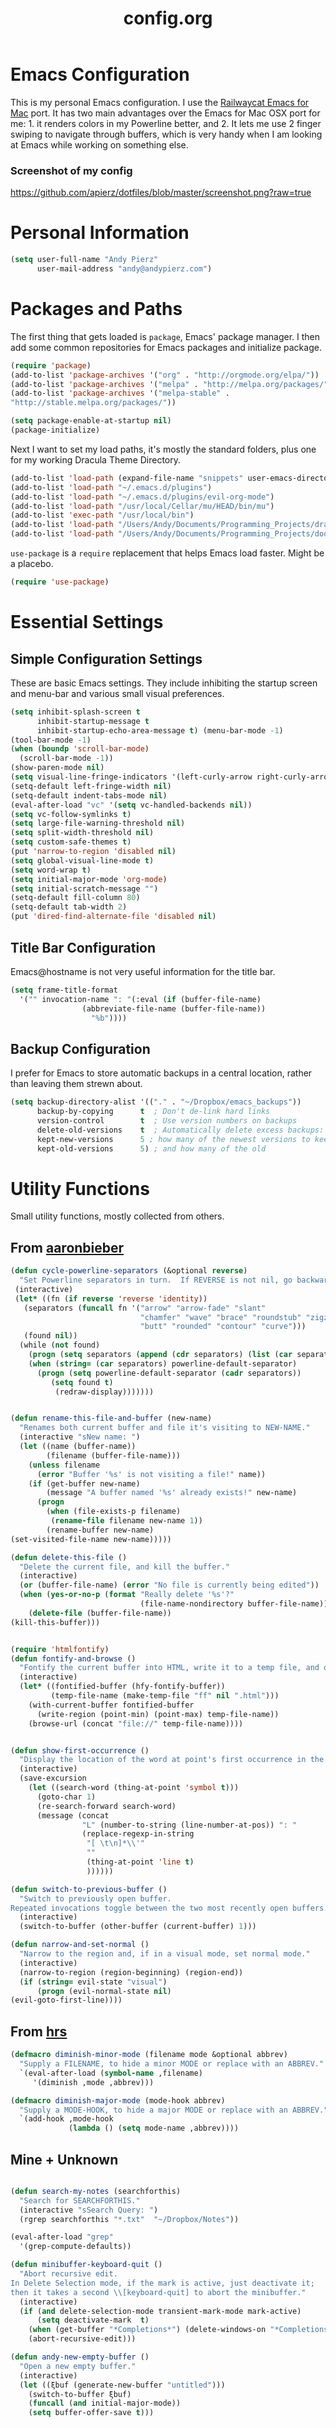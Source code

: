 #+Title: config.org

#+OPTIONS: TOC:nil
#+STARTUP: overview

* Emacs Configuration

This is my personal Emacs configuration. I use the [[https://github.com/railwaycat/homebrew-emacsmacport][Railwaycat Emacs for Mac]] port. It has two main advantages over the Emacs for Mac OSX port for me: 1. it renders colors in my Powerline better, and 2. It lets me use 2 finger swiping to navigate through buffers, which is very handy when I am looking at Emacs while working on something else.

*** Screenshot of my config
[[https://github.com/apierz/dotfiles/blob/master/screenshot.png?raw=true]] 

* Personal Information

#+BEGIN_SRC emacs-lisp
  (setq user-full-name "Andy Pierz"
        user-mail-address "andy@andypierz.com")

#+END_SRC
* Packages and Paths

The first thing that gets loaded is =package=, Emacs' package manager. I then add some common repositories for Emacs packages and initialize package.

#+BEGIN_SRC emacs-lisp
  (require 'package)
  (add-to-list 'package-archives '("org" . "http://orgmode.org/elpa/"))
  (add-to-list 'package-archives '("melpa" . "http://melpa.org/packages/"))
  (add-to-list 'package-archives '("melpa-stable" .
  "http://stable.melpa.org/packages/"))

  (setq package-enable-at-startup nil)
  (package-initialize)
#+END_SRC

Next I want to set my load paths, it's mostly the standard folders, plus one for my working Dracula Theme Directory.

#+BEGIN_SRC emacs-lisp
  (add-to-list 'load-path (expand-file-name "snippets" user-emacs-directory))
  (add-to-list 'load-path "~/.emacs.d/plugins")
  (add-to-list 'load-path "~/.emacs.d/plugins/evil-org-mode")
  (add-to-list 'load-path "/usr/local/Cellar/mu/HEAD/bin/mu")
  (add-to-list 'exec-path "/usr/local/bin")
  (add-to-list 'load-path "/Users/Andy/Documents/Programming_Projects/dracula-theme/emacs")
  (add-to-list 'load-path "/Users/Andy/Documents/Programming_Projects/doom-theme")
#+END_SRC

=use-package= is a =require= replacement that helps Emacs load faster. Might be a placebo.

#+BEGIN_SRC emacs-lisp
  (require 'use-package)
#+END_SRC

* Essential Settings

** Simple Configuration Settings

These are basic Emacs settings. They include inhibiting the startup screen and menu-bar and various small visual preferences.

#+BEGIN_SRC emacs-lisp
  (setq inhibit-splash-screen t
        inhibit-startup-message t
        inhibit-startup-echo-area-message t) (menu-bar-mode -1)
  (tool-bar-mode -1)
  (when (boundp 'scroll-bar-mode)
    (scroll-bar-mode -1))
  (show-paren-mode nil)
  (setq visual-line-fringe-indicators '(left-curly-arrow right-curly-arrow))
  (setq-default left-fringe-width nil)
  (setq-default indent-tabs-mode nil)
  (eval-after-load "vc" '(setq vc-handled-backends nil))
  (setq vc-follow-symlinks t)
  (setq large-file-warning-threshold nil)
  (setq split-width-threshold nil)
  (setq custom-safe-themes t)
  (put 'narrow-to-region 'disabled nil)
  (setq global-visual-line-mode t)
  (setq word-wrap t)
  (setq initial-major-mode 'org-mode)
  (setq initial-scratch-message "")
  (setq-default fill-column 80)
  (setq-default tab-width 2)
  (put 'dired-find-alternate-file 'disabled nil)

#+END_SRC

** Title Bar Configuration

Emacs@hostname is not very useful information for the title bar.

#+BEGIN_SRC emacs-lisp
  (setq frame-title-format
    '("" invocation-name ": "(:eval (if (buffer-file-name)
                  (abbreviate-file-name (buffer-file-name))
                    "%b"))))
#+END_SRC


** Backup Configuration

I prefer for Emacs to store automatic backups in a central location, rather than leaving them strewn about.

#+BEGIN_SRC emacs-lisp
  (setq backup-directory-alist '(("." . "~/Dropbox/emacs_backups"))
        backup-by-copying      t  ; Don't de-link hard links
        version-control        t  ; Use version numbers on backups
        delete-old-versions    t  ; Automatically delete excess backups:
        kept-new-versions      5 ; how many of the newest versions to keep
        kept-old-versions      5) ; and how many of the old

#+END_SRC

* Utility Functions

Small utility functions, mostly collected from others.


** From [[https://github.com/aaronbieber][aaronbieber]]

#+BEGIN_SRC emacs-lisp
  (defun cycle-powerline-separators (&optional reverse)
    "Set Powerline separators in turn.  If REVERSE is not nil, go backwards."
   (interactive)
   (let* ((fn (if reverse 'reverse 'identity))
     (separators (funcall fn '("arrow" "arrow-fade" "slant"
                               "chamfer" "wave" "brace" "roundstub" "zigzag"
                               "butt" "rounded" "contour" "curve")))
     (found nil))
    (while (not found)
      (progn (setq separators (append (cdr separators) (list (car separators))))
      (when (string= (car separators) powerline-default-separator)
        (progn (setq powerline-default-separator (cadr separators))
           (setq found t)
            (redraw-display)))))))


  (defun rename-this-file-and-buffer (new-name)
    "Renames both current buffer and file it's visiting to NEW-NAME."
    (interactive "sNew name: ")
    (let ((name (buffer-name))
          (filename (buffer-file-name)))
      (unless filename
        (error "Buffer '%s' is not visiting a file!" name))
      (if (get-buffer new-name)
          (message "A buffer named '%s' already exists!" new-name)
        (progn
          (when (file-exists-p filename)
           (rename-file filename new-name 1))
          (rename-buffer new-name)
  (set-visited-file-name new-name)))))

  (defun delete-this-file ()
    "Delete the current file, and kill the buffer."
    (interactive)
    (or (buffer-file-name) (error "No file is currently being edited"))
    (when (yes-or-no-p (format "Really delete '%s'?"
                               (file-name-nondirectory buffer-file-name)))
      (delete-file (buffer-file-name))
  (kill-this-buffer)))


  (require 'htmlfontify)
  (defun fontify-and-browse ()
    "Fontify the current buffer into HTML, write it to a temp file, and open it in a browser."
    (interactive)
    (let* ((fontified-buffer (hfy-fontify-buffer))
           (temp-file-name (make-temp-file "ff" nil ".html")))
      (with-current-buffer fontified-buffer
        (write-region (point-min) (point-max) temp-file-name))
      (browse-url (concat "file://" temp-file-name))))


  (defun show-first-occurrence ()
    "Display the location of the word at point's first occurrence in the buffer."
    (interactive)
    (save-excursion
      (let ((search-word (thing-at-point 'symbol t)))
        (goto-char 1)
        (re-search-forward search-word)
        (message (concat
                  "L" (number-to-string (line-number-at-pos)) ": "
                  (replace-regexp-in-string
                   "[ \t\n]*\\'"
                   ""
                   (thing-at-point 'line t)
                   ))))))

  (defun switch-to-previous-buffer ()
    "Switch to previously open buffer.
  Repeated invocations toggle between the two most recently open buffers."
    (interactive)
    (switch-to-buffer (other-buffer (current-buffer) 1)))

  (defun narrow-and-set-normal ()
    "Narrow to the region and, if in a visual mode, set normal mode."
    (interactive)
    (narrow-to-region (region-beginning) (region-end))
    (if (string= evil-state "visual")
        (progn (evil-normal-state nil)
  (evil-goto-first-line))))

#+END_SRC

** From [[http://www.github.com/hrs][hrs]]

#+BEGIN_SRC emacs-lisp
  (defmacro diminish-minor-mode (filename mode &optional abbrev)
    "Supply a FILENAME, to hide a minor MODE or replace with an ABBREV."
    `(eval-after-load (symbol-name ,filename)
       '(diminish ,mode ,abbrev)))

  (defmacro diminish-major-mode (mode-hook abbrev)
    "Supply a MODE-HOOK, to hide a major MODE or replace with an ABBREV."
    `(add-hook ,mode-hook
               (lambda () (setq mode-name ,abbrev))))
#+END_SRC

** Mine + Unknown

#+BEGIN_SRC emacs-lisp

    (defun search-my-notes (searchforthis)
      "Search for SEARCHFORTHIS."
      (interactive "sSearch Query: ")
      (rgrep searchforthis "*.txt"  "~/Dropbox/Notes"))

    (eval-after-load "grep"
      '(grep-compute-defaults))

    (defun minibuffer-keyboard-quit ()
      "Abort recursive edit.
    In Delete Selection mode, if the mark is active, just deactivate it;
    then it takes a second \\[keyboard-quit] to abort the minibuffer."
      (interactive)
      (if (and delete-selection-mode transient-mark-mode mark-active)
          (setq deactivate-mark  t)
        (when (get-buffer "*Completions*") (delete-windows-on "*Completions*"))
        (abort-recursive-edit)))

    (defun andy-new-empty-buffer ()
      "Open a new empty buffer."
      (interactive)
      (let ((ξbuf (generate-new-buffer "untitled")))
        (switch-to-buffer ξbuf)
        (funcall (and initial-major-mode))
        (setq buffer-offer-save t)))



#+END_SRC

* Visual Stuff

I use my own version of [[https://github.com/dracula/dracula-theme][Dracua Theme]], which includes some extra coloring for Helm, mu4e, some changes to the syntax highlighting and correcting the background color when using Emacs in the terminal. My version is availble at my [[https://github.com/apierz][Github page]]. I also use [[http://sourcefoundry.org/hack/][Hack]] as my font. Transperancy settins are commented out.

#+BEGIN_SRC emacs-lisp
  ;;(use-package dracula-theme)
  ;;(load-theme 'dracula t)

  (use-package doom-theme
    :config
    (global-hl-line-mode)
    (setq doom-enable-bold t)
    (setq doom-enable-bright-buffers t)
    (setq doom-enable-bright-minibuffer t)
    (setq doom-enable-italic t))

  (load-theme 'doom-one t)

  (set-face-attribute 'default nil
                       :family "Hack" :height 140)

  ;; (set-frame-parameter (selected-frame) 'alpha '(90 90))
  ;; (add-to-list 'default-frame-alist '(alpha 90 90))

#+END_SRC

Just to be double-dog sure it ends up as utf-8...

#+BEGIN_SRC emacs-lisp
  (prefer-coding-system       'utf-8)
  (set-default-coding-systems 'utf-8)
  (set-terminal-coding-system 'utf-8)
  (set-keyboard-coding-system 'utf-8)
  (setq buffer-file-coding-system 'utf-8)
#+END_SRC

I use some diminsh functions I got from [[https://github.com/hrs][hrs]]. This lets me hide some minor modes and rename others as encircled unicode characters. I also rename some major modes to save a little space in my powerline.

#+BEGIN_SRC emacs-lisp
  (diminish-minor-mode 'auto-complete 'auto-complete-mode " ⓐ ")
  (diminish-minor-mode 'flycheck 'flycheck-mode " ⓕ ")
  (diminish-minor-mode 'projectile 'projectile-mode " ⓟ ")
  (diminish-minor-mode 'robe 'robe-mode " ⓡ ")
  (diminish-minor-mode 'flymake 'flymake-mode " ⓜ ")
  (diminish-minor-mode 'server 'server-mode)
  (diminish-minor-mode 'evil-snipe 'evil-snipe-local-mode)
  (diminish-minor-mode 'evil-surround 'evil-surround-mode )
  (diminish-minor-mode 'evil-commentary 'evil-commentary-mode)
  (diminish-minor-mode 'yasnippet 'yas-minor-mode)
  (diminish-minor-mode 'autorevert 'auto-revert-mode)
  (diminish-minor-mode 'flyspell 'flyspell-mode)
  (diminish-minor-mode 'undo-tree 'undo-tree-mode)
  (diminish-minor-mode 'evil-org 'evil-org-mode)

  (diminish-major-mode 'emacs-lisp-mode-hook ".el")
  (diminish-major-mode 'haskell-mode-hook "?=")
  (diminish-major-mode 'lisp-interaction-mode-hook "?")
  (diminish-major-mode 'python-mode-hook ".py")
  (diminish-major-mode 'ruby-mode-hook ".rb")
  (diminish-major-mode 'sh-mode-hook ".sh")
  (diminish-major-mode 'markdown-mode-hook ".md")

#+END_SRC

* evil-mode

I prefer the Vim keybindings and use them wherever possible in Emacs. I recently made a switch to HJKL from IJKL when I learned the arrow keys on my =Pok3r= keyboard could be reprogrammed to use HJKL everywhere so I'm currently tring to unlearn my old bad habits.

** Main package:

#+BEGIN_SRC emacs-lisp
  (use-package evil)
  (evil-mode t)
#+END_SRC

** Addons, based on Vim plugins

=evil-surround= is based on tpope's plugin and makes it easy to change surrounding syntax luke ", ', (, {, etc. =evil-commentary= is also based on a tpope plugin that makes it easy to comment a line or lines. [g-c-c] will comment a line [g-c-4-k] will comment the next 4 lines, etc. 

#+BEGIN_SRC emacs-lisp
  (use-package evil-leader)
  (use-package evil-surround
    :config
    (global-evil-surround-mode 1))
  (use-package evil-commentary
    :config
    (evil-commentary-mode))
  (use-package evil-snipe
    :config
    (evil-snipe-mode 1)
    (evil-snipe-override-mode 1))

#+END_SRC

** COMMENT Controls

   I make a few changes to the =dired= control map to make it more natural when using Vim style navigation. Also I use 'hh' as a quick shortcut to return to =evil-normal-state=.

#+BEGIN_SRC emacs-lisp
  (use-package key-chord
    :config
    (key-chord-mode 1))

  (key-chord-define evil-insert-state-map "hh" 'evil-normal-state)
  (key-chord-define evil-insert-state-map ",," "<")
  (key-chord-define evil-insert-state-map ".." ">")
  (key-chord-define evil-replace-state-map "hh" 'evil-normal-state)
  (key-chord-define evil-visual-state-map "hh" 'evil-normal-state)
  (key-chord-define evil-motion-state-map "hh" 'evil-normal-state)
  (evil-define-key 'normal dired-mode-map "h" 'dired-up-directory)
  (evil-define-key 'normal dired-mode-map "l" 'dired-find-alternate-file)
  (evil-define-key 'normal dired-mode-map "v" 'dired-toggle-marks)
  (evil-define-key 'normal dired-mode-map "m" 'dired-mark)
  (evil-define-key 'normal dired-mode-map "u" 'dired-unmark)
  (evil-define-key 'normal dired-mode-map "U" 'dired-unmark-all-marks)
  (evil-define-key 'normal dired-mode-map "c" 'dired-create-directory)
  (evil-define-key 'normal dired-mode-map "n" 'evil-search-next)
  (evil-define-key 'normal dired-mode-map "N" 'evil-search-previous)
  (evil-define-key 'normal dired-mode-map "q" 'kill-this-buffer)
  (setq evil-shift-width 2)

#+END_SRC

   I made some changes to the normal =evil-org= keybindings because I think these bindings are more intuitive.

#+BEGIN_SRC emacs-lisp
  (use-package evil-org)
  (evil-define-key 'normal evil-org-mode-map (kbd "M-k") 'org-metaup)
  (evil-define-key 'normal evil-org-mode-map (kbd "M-h") 'org-metaleft)
  (evil-define-key 'normal evil-org-mode-map (kbd "M-j") 'org-metadown)
  (evil-define-key 'normal evil-org-mode-map (kbd "M-l") 'org-metaright)
  (evil-define-key 'normal evil-org-mode-map (kbd "M-K") 'org-shiftmetaup)
  (evil-define-key 'normal evil-org-mode-map (kbd "M-H") 'org-shiftmetaleft)
  (evil-define-key 'normal evil-org-mode-map (kbd "M-J") 'org-shiftmetadown)
  (evil-define-key 'normal evil-org-mode-map (kbd "M-L") 'org-shiftmetaright)
  (evil-define-key 'normal evil-org-mode-map (kbd "K") 'org-shiftup)
  (evil-define-key 'normal evil-org-mode-map (kbd "H") 'org-shiftleft)
  (evil-define-key 'normal evil-org-mode-map (kbd "J") 'org-shiftdown)
  (evil-define-key 'normal evil-org-mode-map (kbd "L") 'org-shiftright)
#+END_SRC

** Evil Leader

   =Evil Leader= is a package that let's you do quick shortcuts in =evil-mode=. While in =evil-normal-state= you press and hold your leader key ( for me its ,) and then press another key to trigger a function. It's very handy and great for triggering little utility functions you come accross.

#+BEGIN_SRC emacs-lisp
  (defun andy--config-evil-leader ()
    "Configure evil leader mode."
    (evil-leader/set-leader ",")
    (setq evil-leader/in-all-states 1)
    (evil-leader/set-key
      "k"  'switch-to-previous-buffer
      "m"  'previous-buffer
      "."  'next-buffer
      ":"  'eval-expression
      "b"  'helm-mini
      "d"  'kill-this-buffer
      "e"  'find-file
      "f"  'fontify-and-browse
      "p"  'cycle-powerline-separators
      "b"  'switch-to-buffer
      "l"  'whitespace-mode       ;; Show invisible characters
      "nn" 'narrow-and-set-normal ;; Narrow to region and enter normal mode
      "nw" 'widen
      "o"  'delete-other-windows  ;; C-w o
      "S"  'delete-trailing-whitespace
      "t"  'gtags-reindex
      "T"  'gtags-find-tag
      "w"  'save-buffer
      "x"  'helm-M-x))

  (global-evil-leader-mode)
  (andy--config-evil-leader)

#+END_SRC

** macOS Specific Stuff

   Use the standard OSX keys for cut/copy/paste.

#+BEGIN_SRC emacs-lisp
  (defun pbcopy ()
    "Use OSX' pasteboard for copying."
    (interactive)
    (call-process-region (point) (mark) "pbcopy")
    (setq deactivate-mark t))

  (defun pbpaste ()
    "Use OSX' pasteboard for pasting."
    (interactive)
    (call-process-region (point) (if mark-active (mark) (point)) "pbpaste" t t))

  (defun pbcut ()
    "Use OSX' pasteboard for cutting."
    (interactive)
    (pbcopy)
    (delete-region (region-beginning) (region-end)))

  (global-set-key (kbd "M-c") 'pbcopy)
  (global-set-key (kbd "C-c x") 'pbcut)
  (global-set-key (kbd "M-v") 'pbpaste)


#+END_SRC

   Switch the macOS =Command= button to be Emacs =Meta= key.

#+BEGIN_SRC emacs-lisp

  (defun mac-switch-meta nil
    "Switch meta between Option and Command."
    (interactive)
    (if (eq mac-option-modifier nil)
        (progn
    (setq mac-option-modifier 'meta)
    (setq mac-command-modifier 'hyper)
  )
      (progn
        (setq mac-option-modifier nil)
        (setq mac-command-modifier 'meta))))

#+END_SRC


** Minor evil Configurations

   Stop that terrible cursor move back nonsense!

#+BEGIN_SRC emacs-lisp

(setq evil-move-cursor-back nil)

#+END_SRC

   Set some shortcuts to the function buttons.

#+BEGIN_SRC emacs-lisp
  (global-set-key [f1]  'mu4e)
  (global-set-key [f2] 'andy-new-empty-buffer)

  (global-set-key [f4] 'fci-mode)
  (global-set-key [f5] 'search-my-notes)
  (global-set-key [f6] 'linum-relative-mode)

  (use-package neotree)
  (global-set-key [f8] 'neotree-toggle)
#+END_SRC

   Robe Mode Commands

#+BEGIN_SRC emacs-lisp
  (global-set-key (kbd "M-j") 'robe-jump)
#+END_SRC

   Magit Commands

#+BEGIN_SRC emacs-lisp
  (global-set-key (kbd "C-x g") 'magit-status)
  (global-set-key (kbd "C-x M-g") 'magit-dispatch-popup)

#+END_SRC

   Use ESC to quit non-evil stuff

#+BEGIN_SRC emacs-lisp
  (define-key evil-normal-state-map [escape] 'keyboard-quit)
  (define-key evil-motion-state-map [escape] 'keyboard-quit)
  (define-key evil-visual-state-map [escape] 'keyboard-quit)
  (define-key evil-emacs-state-map [escape] 'keyboard-quit)
  (define-key minibuffer-local-map [escape] 'minibuffer-keyboard-quit)
  (define-key minibuffer-local-ns-map [escape] 'minibuffer-keyboard-quit)
  (define-key minibuffer-local-completion-map [escape] 'minibuffer-keyboard-quit)
  (define-key minibuffer-local-must-match-map [escape]'minibuffer-keyboard-quit)
  (define-key minibuffer-local-isearch-map [escape] 'minibuffer-keyboard-quit)
#+END_SRC

   Use =evil= controls in =Dired= and other =motion-state= modes.

#+BEGIN_SRC emacs-lisp
  (setq evil-normal-state-modes (append evil-motion-state-modes
    evil-normal-state-modes))
#+END_SRC

* Helm
Helm is useful for searching through Emacs. I prefer Helm for searching through my buffers, kill ring and other things.

#+BEGIN_SRC emacs-lisp
  (use-package helm)
  (use-package helm-config)
  (global-set-key (kbd "C-x b") 'helm-buffers-list)
  (global-set-key (kbd "C-x r b") 'helm-bookmarks)
  (global-set-key (kbd "C-X m") 'helm-M-x)
  (global-set-key (kbd "M-y") 'helm-show-kill-ring)
  (global-set-key (kbd "C-x C-f") 'helm-find-files)

  (setq helm-split-window-in-side-p t)

  (with-eval-after-load
    'helm (define-key helm-map (kbd "<tab>") 'helm-execute-persistent-action)
       (define-key helm-map (kbd "ESC") 'helm-keyboard-quit)
  )
#+END_SRC

* Org-mode

=Org= is Emacs famous markup language with all kinds of useful features. You can even write your Emacs config in =Org=, which is what I have done here.

#+BEGIN_SRC emacs-lisp
  (use-package org)
  (use-package ox)
  (use-package org-grep)
  (use-package org-capture)

#+END_SRC

These are the basic bindings =Org= recommends you use.

#+BEGIN_SRC emacs-lisp
  (global-set-key "\C-cl" 'org-store-link)
  (global-set-key "\C-ca" 'org-agenda)
  (global-set-key "\C-cc" 'org-capture)
  (global-set-key "\C-cb" 'org-iswitchb)
#+END_SRC

I want everything in my notes folder to open in =Org-mode= and for .txt files to open in =Org-mode=. It is very rare I want to edit a plain text file without Org.

#+BEGIN_SRC emacs-lisp
  (setq org-export-coding-system 'utf-8)
  (setq org-agenda-files (list "~/Dropbox/Notes"))
  (setq org-agenda-file-regexp "\\`[^.].*\\.txt\\|[0-9]\\{8\\}\\'")
  (add-to-list 'auto-mode-alist '("\\.txt$" . org-mode))
  (setq org-agenda-text-search-extra-files (list nil ))


  (add-hook 'find-file-hooks 
    (lambda ()
      (let ((file (buffer-file-name)))
      (when (and file (equal (file-name-directory file) "~/Dropbox/Notes"))
      (org-mode)))))
#+END_SRC

I prefer to turn line numbers off while in =Org-mode=.

#+BEGIN_SRC emacs-lisp
  (use-package linum-off
    :config
    (add-to-list 'linum-disabled-modes-list "org-mode"))

#+END_SRC


#+BEGIN_SRC emacs-lisp

  (add-to-list 'org-latex-classes
               '("article"
                 "\\documentclass{article}"
                 ("\\section{%s}" . "\\section*{%s}")
                 ("\\subsection{%s}" . "\\subsection*{%s}")
                 ("\\subsubsection{%s}" . "\\subsubsection*{%s}")
                 ("\\paragraph{%s}" . "\\paragraph*{%s}")
                 ("\\subparagraph{%s}" . "\\subparagraph*{%s}")))

#+END_SRC

** Keywords

My todo system is fairly simple. =TODO= = unsorted, =ONDECK= = could be done at anytime, =WAITING= = waiting on something out of my control, =SOMEDAY= = not urgent, =CURRENT= = the thing I am currently working on. I've given these keywords colors from Doom theme.

#+BEGIN_SRC emacs-lisp
  (setq org-todo-keywords
    '((sequence "TODO(t)" "ONDECK(o)" "WAITING(w)" "SOMEDAY(s)" "CURRENT(c)" "|" "DONE(d)")))

   ;; For Dracula Theme
   (setq org-todo-keyword-faces
     '(("ONDECK" . (:foreground "#e69055" :weight bold))   
       ("WAITING" . (:foreground "#9c91e4" :weight bold)) 
       ("CANCELED" . (:foreground "#ff665c" :weight bold))
       ("CURRENT" . (:foreground "#7bc275" :weight bold))
       ("DONE" . (:foreground "#ff665c" :weight bold))
       ("SOMEDAY" . (:foreground "#6272a4" :weight bold))))

#+END_SRC

** Visual Styling

   I prefer to use fancy bullets, rather than a row of *s. Though every now and then I like to go back to a simpler style with one font size and regular bullets.

#+BEGIN_SRC emacs-lisp
  (setq org-hide-leading-stars t)
  (use-package org-bullets
    :ensure t
    :config
    (add-hook 'org-mode-hook (lambda () (org-bullets-mode 1))))
#+END_SRC

   Dracula Theme has recently revamped their =Org-mode= colors so I have switched to their defaults. I use a single character ellipsis, though sometimes switch to an arrow or other /fancy/ symbol.

#+BEGIN_SRC emacs-lisp
  (setq org-ellipsis " …")
#+END_SRC

   I like some whitespace between my headings.

#+BEGIN_SRC emacs-lisp
  (setq org-cycle-separator-lines 0)
#+END_SRC

   I prefer my text to wrap.

#+BEGIN_SRC emacs-lisp 
  (setq org-startup-truncated nil)
#+END_SRC

** Org Capture

   =Org= allows for capturing, which allows you to create/edit Org files whereever you are in Emacs. I have three kinds of Org Captures:
- TODO: adds a todo item to my Inbox heading in my main todo.txt file
- New Note: creates a new note file and saves it to my notes folder
- Kill Ring Note: creates a new note with whatever is currently at the head of my kill ring to a new note. I am considering changing this to add to an ongoing file instead.

#+BEGIN_SRC emacs-lisp
  (defun capture-report-date-file (path)
    (let ((name (read-string "Name: ")))
      (expand-file-name (format "%s.txt" name) path)))

  (setq org-capture-templates
    '(
      ("t" "TODO" entry (file+headline "~/Dropbox/Notes/todo.txt" "Inbox")
       "** TODO %^{prompt}\n%U\n")
      ("n" "New Note" entry (file (capture-report-date-file "~/Dropbox/Notes/"))
       "** %^{prompt}\n %a\n%U\n")
      ("k" "Kill Ring Note" entry (file (capture-report-date-file "~/Dropbox/Notes"))
       "** %c\n %? %a\n %U\n")))
#+END_SRC

** Org-babel

   Org-babel is a system that allows for source code blocks within an Org mode document. It is very nice for notes, or for literate progamming, like this config file.

#+BEGIN_SRC emacs-lisp
  (setq org-src-fontify-natively t)
  (setq org-src-tab-acts-natively t)
  (setq org-src-window-setup 'current-window)
  (setq org-confirm-babel-evaluate nil)

  (org-babel-do-load-languages
   'org-babel-load-languages
   '((emacs-lisp . t)
     (python . t)
     (ruby . t)
     (dot . t)
     (gnuplot . t)))
#+END_SRC


** Org-Toodledo

Something to work on, need to find a way to hide my password.

#+BEGIN_SRC emacs-lisp
  ;; (push "<path-to-this-file>" load-path)
  ;; (require 'org-toodledo)
  ;; (setq org-toodledo-userid "<toodledo-userid>")      << *NOT* your email!
  ;; (setq org-toodledo-password "<toodled-password>")

  ;; ;; Useful key bindings for org-mode
  ;; (add-hook 'org-mode-hook
  ;;        (lambda ()
  ;;          (local-unset-key "\C-o")
  ;;          (local-set-key "\C-od" 'org-toodledo-mark-task-deleted)
  ;;          (local-set-key "\C-os" 'org-toodledo-sync)
  ;;          )
  ;;        )
  ;; (add-hook 'org-agenda-mode-hook
  ;;        (lambda ()
  ;;          (local-unset-key "\C-o")
  ;;          (local-set-key "\C-od" 'org-toodledo-agenda-mark-task-deleted)
  ;;          )
         ;; )


#+END_SRC

* Programming Stuff

This section is for stuff that helps with programming and coding. (note to self, look into diff-hl)

** General Stuff

I like yasnippet for snippets, but I generally rely on auto-complete to speed up my coding.

#+BEGIN_SRC emacs-lisp
  (use-package yasnippet
    :ensure t
    :defer t
    :config
    (yas-reload-all)
    (setq yas-snippet-dirs '("~/.emacs.d/snippets"
                             "~/.emacs.d/remote-snippets"))
    (setq tab-always-indent 'complete)
    (setq yas-prompt-functions '(yas-completing-prompt
                                 yas-ido-prompt
                                 yas-dropdown-prompt))
  (define-key yas-minor-mode-map (kbd "<escape>") 'yas-exit-snippet))
  (ac-config-default)
#+END_SRC

I use relative line numbers, which helps with the Vim bindings. I use a 0 offset, so if I want to delete to a line and it says its line 4 I can press =d-4-k=.

#+BEGIN_SRC emacs-lisp
  (require 'linum-relative)

  (linum-mode)
  (global-linum-mode)
  (setq linum-format "%4d \u2502 ")
  (set-face-attribute 'linum nil :slant 'normal)
  (with-eval-after-load 'linum
  (linum-relative-toggle))
  (setq linum-relative-current-symbol "->")
  (setq linum-relative-plusp-offset 0)
#+END_SRC

I use smooth scrolling, it might be a placebo.

#+BEGIN_SRC emacs-lisp
  (use-package smooth-scrolling
    :config
    (smooth-scrolling-mode 1))
#+END_SRC

A few other useful packages for coding.

#+BEGIN_SRC emacs-lisp
  (use-package fill-column-indicator)
  (use-package unbound)
  (use-package nnir)
  (use-package dumb-jump
    :config
    (dumb-jump-mode))
#+END_SRC

** Emacs-lisp

#+BEGIN_SRC emacs-lisp
  (add-hook 'emacs-lisp-mode-hook
            (lambda ()
              (rainbow-delimiters-mode)))
#+END_SRC

** Python

#+BEGIN_SRC emacs-lisp
  (setq python-indent-offset 2)

  (add-hook 'python-mode-hook
   (lambda ()
     (flycheck-mode)
     (yas-minor-mode)))

#+END_SRC

** Shell and bash scripting

#+BEGIN_SRC emacs-lisp
  (add-hook 'sh-mode-hook
            (lambda ()
              (rainbow-delimiters-mode)
              (setq sh-basic-offset 2
                    sh-indentation 2)))
#+END_SRC

** Ruby

#+BEGIN_SRC emacs-lisp
  (add-hook 'ruby-mode-hook
    (lambda ()
      (setq ruby-insert-encoding-magic-comment nil)
        (yas-minor-mode)
        (robe-mode)
        (rainbow-delimiters-mode)
        (local-set-key "\r" 'newline-and-indent)
        (flymake-mode)
        (flymake-ruby-load)
        (define-key ruby-mode-map (kbd "C-c C-c") 'xmp)
        (define-key ruby-mode-map (kbd "C-c C-s") 'inf-ruby)
        (define-key ruby-mode-map (kbd "C-c C-r") 'ruby-send-region)
        (define-key ruby-mode-map (kbd "C-c C-z") 'ruby-switch-to-inf)
        (define-key ruby-mode-map (kbd "C-c C-l") 'ruby-load-file)
        (define-key ruby-mode-map (kbd "C-c C-b") 'ruby-send-block)
  ))
  (add-to-list 'auto-mode-alist
    '("\\.\\(?:erb\\)\\'" . web-mode))

  (add-to-list 'auto-mode-alist
    '("\\.\\(?:cap\\|gemspec\\|irbrc\\|gemrc\\|rake\\|rb\\|ru\\|thor\\)\\'" . ruby-mode))
  (add-to-list 'auto-mode-alist
    '("\\(?:Brewfile\\|Capfile\\|Gemfile\\(?:\\.[a-zA-Z0-9._-]+\\)?\\|[rR]akefile\\)\\'" . ruby-mode))

#+END_SRC

** web-mode

=Web-mode= is an Emacs major mode that gives syntax highlighting for web source files with multiple languages like html with php or .erb files.

#+BEGIN_SRC emacs-lisp
  (use-package web-mode
    :ensure t
    :defer t
    :config
    (add-to-list 'auto-mode-alist '("\\.html$" . web-mode))
    (add-to-list 'auto-mode-alist '("\\.erb$" . web-mode))
    (add-to-list 'auto-mode-alist '("\\.twig$" . web-mode))
    (rainbow-delimiters-mode)
    (setq web-mode-attr-indent-offset 2)
    (setq web-mode-code-indent-offset 2)
    (setq web-mode-css-indent-offset 2)
    (setq web-mode-indent-style 2)
    (setq web-mode-markup-indent-offset 2)
    (setq web-mode-sql-indent-offset 2))
#+END_SRC

* Powerline

[[https://github.com/milkypostman/powerline][Powerline]] is a mode line replacement for Emacs, based on Vim powerline. I've spent far too much time tweaking my Powerline and it shows no sign of stopping.

You customize the look of your powerline by defining faces for when the powerline is on the active buffer, or it's inactive. I've taken my colors from Dracula Theme, so it matches the rest of my config. Emacs in the terminal is limited to 256 colors, almost all of them bright, so darker colors don't look good when using the terminal. =(display-graphic-p)= lets me check if I'm on a terminal or not and set colors that look better if so. However, I feel that it's getting a little too complex and busy, so I'm going to try a more streamlined =mode line= for a little while.

#+BEGIN_SRC emacs-lisp

  ;; (setq display-time-format "%I:%M")
  ;; (setq display-time-mail-directory "~/.Maildir/Personal/INBOX/new")
  ;; (setq display-time-default-load-average nil)
  ;; (display-time-mode 1)

    (defgroup segments-group nil "My powerline line segments" :group 'segments)

  (if window-system  (defface my-pl-segment1-active
      '((t (:foreground "#3d3d48" :background "#ecbe7b")))
      "Powerline first segment active face.")
    (defface my-pl-segment1-active
      '((t (:foreground "#525252" :background "#ecbe7b")))
      "Powerline first segment active face."))
    (defface my-pl-segment1-inactive
     '((t (:foreground "#b5babf" :background "#545565")))
      "Powerline first segment inactive face.")

    (defface my-pl-segment2-active
      '((t (:foreground "#eeeeee" :background "#00b3ef")))
      "Powerline second segment active face.")
    (defface my-pl-segment2-inactive
      '((t (:foreground "#b5babf" :background "#545565")))
      "Powerline second segment inactive face.")

    (if window-system (defface my-pl-segment3-active
      '((t (:foreground "#00b3ef" :background "#3d3d48")))
      "Powerline third segment active face.")
     (defface my-pl-segment3-active
      '((t (:foreground "#00b3ef" :background "#525252")))
      "Powerline third segment active face."))
    (defface my-pl-segment3-inactive
      '((t (:foreground "#b5babf" :background "#545565")))
      "Powerline third segment inactive face.")

    (defface my-pl-segment4-active
      '((t (:foreground "#ffffff" :background "#dc79dc")))
      "Powerline hud segment active face.")
    (defface my-pl-segment4-inactive
      '((t (:foreground "#ffffff" :background "#b5babf")))
      "Powerline hud segment inactive face.")


   (if window-system (defface my-pl-segment5-active
      '((t (:foreground "#dc79dc" :background "#3d3d48")))
      "Powerline buffersize segment active face.")
     (defface my-pl-segment5-active
      '((t (:foreground "#dc79dc" :background "#525252")))
      "Powerline buffersize segment active face."))

    (defface my-pl-segment5-inactive
      '((t (:foreground "#b5babf" :background "#545565")))
      "Powerline buffersize segment inactive face.")

    (if window-system (defface my-pl-segment6-active
     '((t (:foreground "#3d3d48" :background "#ecbe7b" :weight bold)))
      "Powerline buffer-id  segment active face.")
     (defface my-pl-segment6-active
     '((t (:foreground "#525252" :background "#ecbe7b" :weight bold)))
      "Powerline buffer-id  segment active face."))
    (defface my-pl-segment6-inactive
     '((t (:foreground "#b5babf" :background "#545565" :weight bold)))
      "Powerline buffer-id  segment inactive face.")
#+END_SRC


Then I use them to define a theme in a function. It looks a little confusing at first but it becomes easy with a little experimentation. The powerline is broken into two halves, the left (lhs) and right (rhs) with a section in the middle that fills any empty space.

#+BEGIN_SRC emacs-lisp
  ;;     (defun andy--powerline-default-theme ()
  ;;       "Set up my custom Powerline with Evil indicators."
  ;;       (interactive)
  ;;       (setq-default mode-line-format
  ;;         '("%e"
  ;;           (:eval
  ;;            (let* ((active (powerline-selected-window-active))
  ;;              (seg1 (if active 'my-pl-segment1-active 'my-pl-segment1-inactive))
  ;;              (seg2 (if active 'my-pl-segment2-active 'my-pl-segment2-inactive))
  ;;              (seg3 (if active 'my-pl-segment3-active 'my-pl-segment3-inactive))
  ;;              (seg4 (if active 'my-pl-segment4-active 'my-pl-segment4-inactive))
  ;;              (seg5 (if active 'my-pl-segment5-active 'my-pl-segment5-inactive))
  ;;              (seg6 (if active 'my-pl-segment6-active 'my-pl-segment6-inactive))
  ;;              (separator-left (intern (format "powerline-%s-%s"
  ;;                                    (powerline-current-separator)
  ;;                                    (car powerline-default-separator-dir))))
  ;;              (separator-right (intern (format "powerline-%s-%s"
  ;;                                     (powerline-current-separator)
  ;;                                     (cdr powerline-default-separator-dir))))
  ;;                   (lhs (list (let ((evil-face (powerline-evil-face)))
  ;;                                (if evil-mode
  ;;                                    (powerline-raw (powerline-evil-tag) evil-face)
  ;;                                  ))
  ;;                              (if evil-mode
  ;;                                  (funcall separator-left (powerline-evil-face) seg1))
  ;;                              (powerline-raw "[%*]" seg1 'l)
  ;;                              (powerline-buffer-path seg1 'l)
  ;;                              ;; (when powerline-display-buffer-size
  ;;                                ;; (powerline-buffer-size seg5 'l))
  ;;                              (powerline-vc seg5 'l)
  ;;                              (powerline-buffer-id seg6 'l)
  ;;                              (when (and (boundp 'which-func-mode) which-func-mode)
  ;;                                (powerline-raw which-func-format seg1 'l))
  ;;                              (powerline-raw " " seg1)
  ;;                              (funcall separator-left seg1 seg2)
  ;;                              (when (boundp 'erc-modified-channels-object)
  ;;                                (powerline-raw erc-modified-channels-object seg2 'l))
  ;;                              (powerline-major-mode seg2 'l)
  ;;                              (powerline-process seg2)
  ;;                              (powerline-narrow seg2 'l)
  ;;                              (powerline-raw " " seg2)
  ;;                              (funcall separator-left seg2 seg3)
  ;;                              (powerline-minor-modes seg3 'l)
  ;;                              ))
  ;;                              (rhs (list 
  ;;                              (funcall separator-right seg3 seg2)
  ;;                              (powerline-raw (char-to-string #xe0a1) seg2 'l)
  ;;                              (powerline-raw "%l" seg2 'l)
  ;;                              (powerline-raw ":" seg2 'r)
  ;;                              (powerline-raw "%c" seg2 'r)
  ;;                              (funcall separator-right seg2 seg1)
  ;;                              (powerline-raw " " seg1)
  ;;                              (powerline-raw "%6p" seg3 'r)
  ;;                              (when powerline-display-hud
  ;;                                (powerline-hud seg4 seg1))
  ;;                              (powerline-raw " " seg1 'r)
  ;;                              (funcall separator-right seg1 seg2)
  ;;                              (powerline-raw global-mode-string seg2 'r)
  ;; )))
  ;;              (concat (powerline-render lhs)
  ;;                      (powerline-fill seg3 (powerline-width rhs))
  ;;                      (powerline-render rhs)))))))

  ;;     (use-package powerline
  ;;       :ensure t
  ;;       :config
  ;;       (setq powerline-height 26)
  ;;       (setq powerline-default-separator (if (display-graphic-p) 'arrow-fade
  ;;                                           nil))
  ;;       (andy--powerline-default-theme))

#+END_SRC

I use =powerline-evil= to put a color changing evil state face on my powerline. If you are using Dracula theme, they will be Dracula colors. That change was my first accepted pull request to an open source project!

#+BEGIN_SRC emacs-lisp
  ;; (use-package powerline-evil
  ;;   :ensure t)
#+END_SRC

* Projectile

=projectile= is a helpful way to search through files in a project.

#+BEGIN_SRC emacs-lisp
  (use-package projectile)
  (use-package helm-projectile)
#+END_SRC

I use a few basic settings and have =projectile= auto load whenever I'm in =ruby-mode=.

#+BEGIN_SRC emacs-lisp
  (add-hook 'ruby-mode-hook 'projectile-mode)
  (add-hook 'web-mode-hook 'projectile-mode)
  (setq projectile-indexing-method 'alien)
  (setq projectile-switch-project-action 'projectile-find-file)
  (setq projectile-completion-system 'default)
  (setq projectile-enable-caching nil)

  (helm-projectile-on)

  (set-face-attribute 'helm-source-header nil :foreground "#ffb86c" :height 1.66)
#+END_SRC 

* mu4e

=mu4e= is an email client that works within Emacs. I use =mu4e-multi= to manage my work and personal accounts and =evil-mu4e= for some keybinding changes.

#+BEGIN_SRC emacs-lisp
  (use-package mu4e)
  (require 'mu4e-multi)
  (use-package evil-mu4e)
#+END_SRC

General Configuragtion

#+BEGIN_SRC emacs-lisp
  (setq mu4e-mu-binary "/usr/local/Cellar/mu/HEAD/bin/mu")
  (setq mu4e-maildir "/Users/Andy/.Maildir")

  (setq mu4e-multi-account-alist
    '(("personal"
       (user-mail-address .  "andy@andypierz.com")
       (user-full-name  .   "Andy Pierz")
       (mu4e-drafts-folder . "/personal/Drafts")
       (mu4e-trash-folder .  "/personal/Trash")
       (mu4e-refile-folder . "/personal/Archive"))
      ("work"
       (user-mail-address .  "andy@mutdut.com")
       (user-fullname . "Andy Pierz")
       (mu4e-drafts-folder . "/work/Drafts")
       (mu4e-trash-folder .  "/work/Trash")
       (mu4e-refile-folder . "/work/Archive"))))

  (mu4e-multi-enable)

  (setq mu4e-drafts-folder "/drafts")
  (setq mu4e-sent-folder "/personal/Sent Items")


  ;;set attachment downloads directory
  (setq mu4e-attachment-dir  "~/Downloads")

  ;; setup some handy shortcuts
  ;; you can quickly switch to your Inbox -- press ``ji''
  ;; then, when you want archive some messages, move them to
  ;; the 'All Mail' folder by pressing ``ma''.

  (setq mu4e-maildir-shortcuts
    '( ("/personal/INBOX"              . ?i)
       ("/personal/Sent Items"   . ?s)
       ("/personal/Trash"       . ?t)
       ("/personal/Archive"    . ?a)
       ("/personal/Starred"    . ?p)
       ("/personal/Drafts"    . ?d)
         
       ("/work/INBOX"      . ?w)
       ("/work/Drafts"      . ?z)
       ("/work/Sent Items"       . ?f)
       ("/work/Archive"    . ?o)))


  ;; allow for updating mail using 'U' in the main view:
  (setq mu4e-get-mail-command "offlineimap")
  (setq mu4e-update-interval 300)

  ;; something about ourselves
  (setq
    user-mail-address "andy@andypierz.com"
    user-full-name  "Andy Pierz"
    mu4e-compose-signature
    (concat
      ""
      ""))


  (require 'smtpmail)

  (setq message-send-mail-function 'smtpmail-send-it
    smtpmail-stream-type 'ssl
    smtpmail-auth-credentials
      (expand-file-name "~/.authinfo.gpg")
    smtpmail-default-smtp-server "mail.hover.com"
    smtpmail-smtp-server "mail.hover.com"
    smtpmail-smtp-service 465)

  ;; don't keep message buffers around
  (setq message-kill-buffer-on-exit t)

  (defvar my-mu4e-account-alist
    '(("personal"
    ;; about me
    (user-mail-address      "andy@andypierz.com")
    (user-full-name         "Andy Pierz")
    ;; smtp
    (smtpmail-stream-type ssl)
    (smtpmail-starttls-credentials '(("mail.hover.com" 587 nil nil)))
    (smtpmail-default-smtp-server "mail.hover.com")
    (smtpmail-smtp-server "mail.hover.com")
    (smtpmail-smtp-service 465))
    ("work"
    ;; about me
    (user-mail-address      "andy@mutdut.com")
    (user-full-name         "Andy Pierz")
    ;;(mu4e-compose-signature "0xAX")

    ;; smtp
    (smtpmail-stream-type ssl)
    (smtpmail-auth-credentials '(("mail.hover.com" 25 "andy@mutdut.com" nil)))
    (smtpmail-default-smtp-server "mail.hover.com")
    (smtpmail-smtp-service 465))))

  (defun my-mu4e-set-account ()
    "Set the account for composing a message."
    (let* ((account
      (if mu4e-compose-parent-message
        (let ((maildir (mu4e-message-field mu4e-compose-parent-message :maildir)))
        (string-match "/\\(.*?\\)/" maildir)
        (match-string 1 maildir))
        (completing-read (format "Compose with account: (%s) "
          (mapconcat #'(lambda (var) (car var)) my-mu4e-account-alist "/"))
          (mapcar #'(lambda (var) (car var)) my-mu4e-account-alist)
            nil t nil nil (car my-mu4e-account-alist))))
          (account-vars (cdr (assoc account my-mu4e-account-alist))))
      (if account-vars
        (mapc #'(lambda (var)
         (set (car var) (cadr var)))
            account-vars)
      (error "No email account found"))))

  (add-hook 'mu4e-compose-pre-hook 'my-mu4e-set-account)


  (use-package evil-mu4e)

  (define-key mu4e-headers-mode-map "p" 'mu4e-headers-mark-for-flag)

  (add-hook 'mu4e-main-mode-hook 'evil-motion-state)
  (add-hook 'mu4e-headers-mode-hook 'evil-motion-state)
#+END_SRC


Use Dired to add attachments to emails.

#+BEGIN_SRC emacs-lisp
    (require 'gnus-dired)
    ;; make the `gnus-dired-mail-buffers' function also work on
    ;; message-mode derived modes, such as mu4e-compose-mode
    (defun gnus-dired-mail-buffers ()
      "Return a list of active message buffers."
      (let (buffers)
        (save-current-buffer
          (dolist (buffer (buffer-list t))
      (set-buffer buffer)
      (when (and (derived-mode-p 'message-mode)
        (null message-sent-message-via))
        (push (buffer-name buffer) buffers))))
        (nreverse buffers)))

    (setq gnus-dired-mail-mode 'mu4e-user-agent)
    (add-hook 'dired-mode-hook 'turn-on-gnus-dired-mode)
#+END_SRC

Show some images in email messages.

#+BEGIN_SRC emacs-lisp

    (setq mu4e-view-show-images t)
    (setq mu4e-view-show-image-max-width 800)
    (when (fboundp 'imagemagick-register-types)
      (imagemagick-register-types))
    (setq mu4e-view-prefer-html nil)

#+END_SRC


Convert html emails to text.

#+BEGIN_SRC emacs-lisp
  (setq mu4e-html2text-command 'mu4e-shr2text)
#+END_SRC
* Magit

Magit is Emacs' Git interface.

#+BEGIN_SRC emacs-lisp
  (use-package magit)
  (use-package evil-magit)


#+END_SRC

This is to encrypt my password so I can use it when sending email. If anyone knows how to set this up so it doesn't trigger an error everytime I re eval my buffer please let me know:

#+BEGIN_SRC emacs-lisp
  (require 'epa-file)
  (epa-file-enable)
#+END_SRC
* Modeline

I think my Powerline has gotten too busy and over complicated. I've been inspired by [[http://github.com/hlissner][hlissner]]'s to have a clean, simple modeline. Though, as you can see, it takes quite a lot of code.

#+BEGIN_SRC emacs-lisp
  ;;;###autoload
  (defun doom-fix-unicode (font &rest chars)
    "Display certain unicode characters in a specific font.
  e.g. (doom-fix-unicode \"DejaVu Sans\" ?⚠ ?★ ?λ)"
    (declare (indent 1))
    (mapc (lambda (x) (set-fontset-font
                  t (cons x x)
                  (cond ((fontp font)
                         font)
                        ((listp font)
                         (font-spec :family (car font) :size (nth 1 font)))
                        ((stringp font)
                         (font-spec :family font))
                        (t (error "FONT is an invalid type: %s" font)))))
          chars))

  ;;;###autoload
  (defun doom/project-root (&optional strict-p)
    "Get the path to the root of your project."
    (let (projectile-require-project-root strict-p)
      (projectile-project-root)))

    (defvar mode-line-height 30
      "How tall the mode-line should be. This is only respected in GUI emacs.")

    ;; Load powerline only when uncompiled, in order to generate the xpm bitmaps for
    ;; the mode-line. This is the tall blue bar on the left of the mode-line.
    ;; NOTE Compile this file for a faster startup!
  (eval-when-compile (require 'powerline))
  ;; FIXME Don't hardcode colors in
  (defvar mode-line-bar          (eval-when-compile (pl/percent-xpm mode-line-height 100 0 100 0 3 "#00B3EF" nil)))
  (defvar mode-line-eldoc-bar    (eval-when-compile (pl/percent-xpm mode-line-height 100 0 100 0 3 "#B3EF00" nil)))
  (defvar mode-line-inactive-bar (eval-when-compile (pl/percent-xpm mode-line-height 100 0 100 0 3 nil nil)))


    ;; Custom faces
    (defface mode-line-is-modified nil
      "Face for mode-line modified symbol")

    (defface mode-line-2 nil
      "The alternate color for mode-line text.")

    (defface mode-line-highlight nil
      "Face for bright segments of the mode-line.")

    (defface mode-line-count-face nil
      "Face for anzu/evil-substitute/evil-search number-of-matches display.")

    ;; Git/VCS segment faces
    (defface mode-line-vcs-info '((t (:inherit warning)))
      "")
    (defface mode-line-vcs-warning '((t (:inherit warning)))
      "")

    ;; Flycheck segment faces
    (defface doom-flycheck-error '((t (:inherit error)))
      "Face for flycheck error feedback in the modeline.")
    (defface doom-flycheck-warning '((t (:inherit warning)))
      "Face for flycheck warning feedback in the modeline.")


    ;;
    ;; Functions
    ;;

    (defun doom-ml-flycheck-count (state)
      "Return flycheck information for the given error type STATE."
      (when (flycheck-has-current-errors-p state)
        (if (eq 'running flycheck-last-status-change)
            "?"
          (cdr-safe (assq state (flycheck-count-errors flycheck-current-errors))))))

    ;; pyenv/rbenv version segment
    (defvar doom-ml-env-version-hook '()
      "Hook that runs whenever the environment version changes (e.g. rbenv/pyenv)")

    (defun doom-ml|env-update ()
      (when doom-ml--env-command
        (let ((default-directory (doom/project-root)))
          (let ((s (shell-command-to-string doom-ml--env-command)))
            (setq doom-ml--env-version (if (string-match "[ \t\n\r]+\\'" s)
                                        (replace-match "" t t s)
                                      s))
            (run-hook-with-args 'doom-ml-env-version-hook doom-ml--env-version)))))

    (defmacro def-version-cmd! (modes command)
      "Define a COMMAND for MODE that will set `doom-ml--env-command' when that mode is
    activated, which should return the version number of the current environment. It is used
    by `doom-ml|env-update' to display a version number in the modeline. For instance:
      (def-version-cmd! ruby-mode \"ruby --version | cut -d' ' -f2\")
    This will display the ruby version in the modeline in ruby-mode buffers. It is cached the
    first time."
      (add-hook! (focus-in find-file) 'doom-ml|env-update)
      `(add-hook! ,modes (setq doom-ml--env-command ,command)))


    ;;
    ;; Initialization
    ;;

    ;; Where (py|rb)env version strings will be stored
    (defvar-local doom-ml--env-version nil)
    (defvar-local doom-ml--env-command nil)

    ;; Make certain unicode glyphs bigger for the mode-line.
    ;; FIXME Replace with all-the-icons?
    (doom-fix-unicode '("DejaVu Sans Mono" 15) ?✱) ;; modified symbol
    (let ((font "DejaVu Sans Mono for Powerline"))
      (doom-fix-unicode (list font 12) ?)  ;; git symbol
      (doom-fix-unicode (list font 16) ?∄)  ;; non-existent-file symbol
      (doom-fix-unicode (list font 15) ?)) ;; read-only symbol

    ;; So the mode-line can keep track of "the current window"
    (defvar mode-line-selected-window nil)
    (defun doom|set-selected-window (&rest _)
      (let ((window (frame-selected-window)))
        (unless (minibuffer-window-active-p window)
          (setq mode-line-selected-window window))))
    (add-hook 'window-configuration-change-hook #'doom|set-selected-window)
    (add-hook 'focus-in-hook #'doom|set-selected-window)
    (advice-add 'select-window :after 'doom|set-selected-window)
    (advice-add 'select-frame  :after 'doom|set-selected-window)


    ;;
    ;; Mode-line segments
    ;;

    (defun *buffer-path ()
      "Displays the buffer's full path relative to the project root (includes the
    project root). Excludes the file basename. See `*buffer-name' for that."
      (when buffer-file-name
        (propertize
         (f-dirname
          (let ((buffer-path (file-relative-name buffer-file-name (doom/project-root)))
                (max-length (truncate (/ (window-body-width) 1.75))))
            (concat (projectile-project-name) "/"
                    (if (> (length buffer-path) max-length)
                        (let ((path (reverse (split-string buffer-path "/" t)))
                              (output ""))
                          (when (and path (equal "" (car path)))
                            (setq path (cdr path)))
                          (while (and path (<= (length output) (- max-length 4)))
                            (setq output (concat (car path) "/" output))
                            (setq path (cdr path)))
                          (when path
                            (setq output (concat "../" output)))
                          (when (string-suffix-p "/" output)
                            (setq output (substring output 0 -1)))
                          output)
                      buffer-path))))
         'face (if active 'mode-line-2))))

    (defun *buffer-name ()
      "The buffer's base name or id."
      ;; FIXME Don't show uniquify tags
      (s-trim-left (format-mode-line "%b")))

    (defun *buffer-pwd ()
      "Displays `default-directory', for special buffers like the scratch buffer."
      (propertize
       (concat "[" (abbreviate-file-name default-directory) "]")
       'face 'mode-line-2))

    (defun *buffer-state ()
      "Displays symbols representing the buffer's state
    (non-existent/modified/read-only)"
      (when buffer-file-name
        (propertize
         (concat (if (not (file-exists-p buffer-file-name))
                     "∄"
                   (if (buffer-modified-p) "✱"))
                 (if buffer-read-only ""))
         'face 'mode-line-is-modified)))

    (defun *buffer-encoding-abbrev ()
      "The line ending convention used in the buffer."
      (if (memq buffer-file-coding-system '(utf-8 utf-8-unix))
          ""
        (symbol-name buffer-file-coding-system)))

    (defun *major-mode ()
      "The major mode, including process, environment and text-scale info."
      (concat (format-mode-line mode-name)
              (if (stringp mode-line-process) mode-line-process)
              (if doom-ml--env-version (concat " " doom-ml--env-version))
              (and (featurep 'face-remap)
                   (/= text-scale-mode-amount 0)
                   (format " (%+d)" text-scale-mode-amount))))

    (defun *vc ()
      "Displays the current branch, colored based on its state."
      (when vc-mode
        (let ((backend (concat " " (substring vc-mode (+ 2 (length (symbol-name (vc-backend buffer-file-name)))))))
              (face (let ((state (vc-state buffer-file-name)))
                      (cond ((memq state '(edited added))
                             'mode-line-vcs-info)
                            ((memq state '(removed needs-merge needs-update conflict removed unregistered))
                             'mode-line-vcs-warning)))))
          (if active
              (propertize backend 'face face)
            backend))))

    (defvar-local doom--flycheck-err-cache nil "")
    (defvar-local doom--flycheck-cache nil "")
    (defun *flycheck ()
      "Persistent and cached flycheck indicators in the mode-line."
      (when (and (featurep 'flycheck)
                 flycheck-mode
                 (or flycheck-current-errors
                     (eq 'running flycheck-last-status-change)))
        (or (and (or (eq doom--flycheck-err-cache doom--flycheck-cache)
                     (memq flycheck-last-status-change '(running not-checked)))
                 doom--flycheck-cache)
            (and (setq doom--flycheck-err-cache flycheck-current-errors)
                 (setq doom--flycheck-cache
                       (let ((fe (doom-ml-flycheck-count 'error))
                             (fw (doom-ml-flycheck-count 'warning)))
                         (concat
                          (if fe (propertize (format " •%d " fe)
                                             'face (if active
                                                       'doom-flycheck-error
                                                     'mode-line)))
                          (if fw (propertize (format " •%d " fw)
                                             'face (if active
                                                       'doom-flycheck-warning
                                                     'mode-line))))))))))

    (defun *selection-info ()
      "Information about the current selection, such as how many characters and
    lines are selected, or the NxM dimensions of a block selection."
      (when (and active (evil-visual-state-p))
        (propertize
         (let ((reg-beg (region-beginning))
               (reg-end (region-end))
               (evil (eq 'visual evil-state)))
           (let ((lines (count-lines reg-beg (min (1+ reg-end) (point-max))))
                 (chars (- (1+ reg-end) reg-beg))
                 (cols (1+ (abs (- (evil-column reg-end)
                                   (evil-column reg-beg))))))
             (cond
              ;; rectangle selection
              ((or (bound-and-true-p rectangle-mark-mode)
                   (and evil (eq 'block evil-visual-selection)))
               (format " %dx%dB " lines (if evil cols (1- cols))))
              ;; line selection
              ((or (> lines 1) (eq 'line evil-visual-selection))
               (if (and (eq evil-state 'visual) (eq evil-this-type 'line))
                   (format " %dL " lines)
                 (format " %dC %dL " chars lines)))
              (t (format " %dC " (if evil chars (1- chars)))))))
         'face 'mode-line-highlight)))

    (defun *macro-recording ()
      "Display current macro being recorded."
      (when (and active defining-kbd-macro)
        (propertize
         (format " %s ▶ " (char-to-string evil-this-macro))
         'face 'mode-line-highlight)))

    (make-variable-buffer-local 'anzu--state)
    (defun *anzu ()
      "Show the current match number and the total number of matches. Requires anzu
    to be enabled."
      (when (and (featurep 'evil-anzu) (evil-ex-hl-active-p 'evil-ex-search))
        (propertize
         (format " %s/%d%s "
                 anzu--current-position anzu--total-matched
                 (if anzu--overflow-p "+" ""))
         'face (if active 'mode-line-count-face))))

    (defun *evil-substitute ()
      "Show number of :s matches in real time."
      (when (and (evil-ex-p) (evil-ex-hl-active-p 'evil-ex-substitute))
        (propertize
         (let ((range (if evil-ex-range
                          (cons (car evil-ex-range) (cadr evil-ex-range))
                        (cons (line-beginning-position) (line-end-position))))
               (pattern (car-safe (evil-delimited-arguments evil-ex-argument 2))))
           (if pattern
               (format " %s matches "
                       (count-matches pattern (car range) (cdr range))
                       evil-ex-argument)
             " ... "))
         'face (if active 'mode-line-count-face))))

    (defun *iedit ()
      "Show the number of iedit regions matches + what match you're on."
      (when (and (boundp 'iedit-mode) iedit-mode)
        (propertize
         (let ((this-oc (let (message-log-max) (iedit-find-current-occurrence-overlay)))
               (length (or (ignore-errors (length iedit-occurrences-overlays)) 0)))
           (format
            " %s/%s "
            (save-excursion
              (unless this-oc
                (iedit-prev-occurrence)
                (setq this-oc (iedit-find-current-occurrence-overlay)))
              (if this-oc
                  ;; NOTE: Not terribly reliable
                  (- length (-elem-index this-oc iedit-occurrences-overlays))
                "-"))
            length))
         'face (if active 'mode-line-count-face))))

    (defun *buffer-position ()
      "A more vim-like buffer position."
      (let ((start (window-start))
            (end (window-end))
            (pend (point-max)))
        (if (and (= start 1)
                 (= end pend))
            ":All"
          (cond ((= start 1) ":Top")
                ((= end pend) ":Bot")
                (t (format ":%d%%%%" (/ end 0.01 pend)))))))

    ;;;;;;;;;;;;;;;;;;;;;;;;;;;;;;;;;;;;;;;;

    (defun doom-mode-line (&optional id)
      `(:eval
        (let* ((active (eq (selected-window) mode-line-selected-window))
               (lhs (list (propertize " " 'display (if active mode-line-bar mode-line-inactive-bar))
                          (*flycheck)
                          (*macro-recording)
                          (*selection-info)
                          (*anzu)
                          (*evil-substitute)
                          (*iedit)
                          " "
                          (*buffer-path)
                          (*buffer-name)
                          " "
                          (*buffer-state)
                          ,(if (eq id 'scratch) '(*buffer-pwd))))

               (rhs (list 
                         ;; (*buffer-encoding-abbrev)
                          (*vc)
                          (*major-mode) "  "
                          (propertize
                           (concat "(%l,%c) " (*buffer-position))
                           'face (if active 'mode-line-2))))
               (middle (propertize
                        " " 'display `((space :align-to (- (+ right right-fringe right-margin)
                                                           ,(1+ (string-width (format-mode-line rhs)))))))))
          (list lhs middle rhs))))

    (setq-default mode-line-format (doom-mode-line))

#+END_SRC
